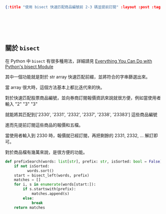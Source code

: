 #+OPTIONS: toc:nil
#+BEGIN_SRC json :noexport:
{:title "使用 bisect 快速匹配商品編號前 2-3 碼並提前訂閱" :layout :post :tags ["python", "trading"] :toc false}
#+END_SRC
* 　
[[../../img/not-by-ai/tw/written-by-human/svg/Written-By-Human-Not-By-AI-Badge-white.svg]]

**  關於 ~bisect~

在 Python 中 ~bisect~ 有很多種用法，詳細請見 [[https://martinheinz.dev/blog/106][Everything You Can Do with Python's bisect Module]]

其中一個功能就是對於 str array 快速匹配前綴，並將符合的字串篩選出來。

當 array 很大時，這個方法基本上都比迭代來的快。

對於快速匹配股票商品編號，並向券商訂閱報價資訊來說就很方便，例如當使用者輸入 "2" "3" "3"

就能將其匹配到['2330', '2331', '2332', '2337', '2338', '23383'] 這些商品編號

進而先提前訂閱這些商品的報價和五檔。

當使用者輸入到 2330 時，報價就已經訂閱，再把剩餘的 2331, 2332, ... 解訂即可。

對於商品檔有幾萬來說，是很方便的功能。

#+BEGIN_SRC python
def prefixSearch(words: list[str], prefix: str, isSorted: bool = False) -> list[str]:
    if not isSorted:
          words.sort()
    start = bisect_left(words, prefix)
    matches = []
    for i, s in enumerate(words[start:]):
        if s.startswith(prefix):
            matches.append(s)
        else:
            break
    return matches
#+END_SRC
